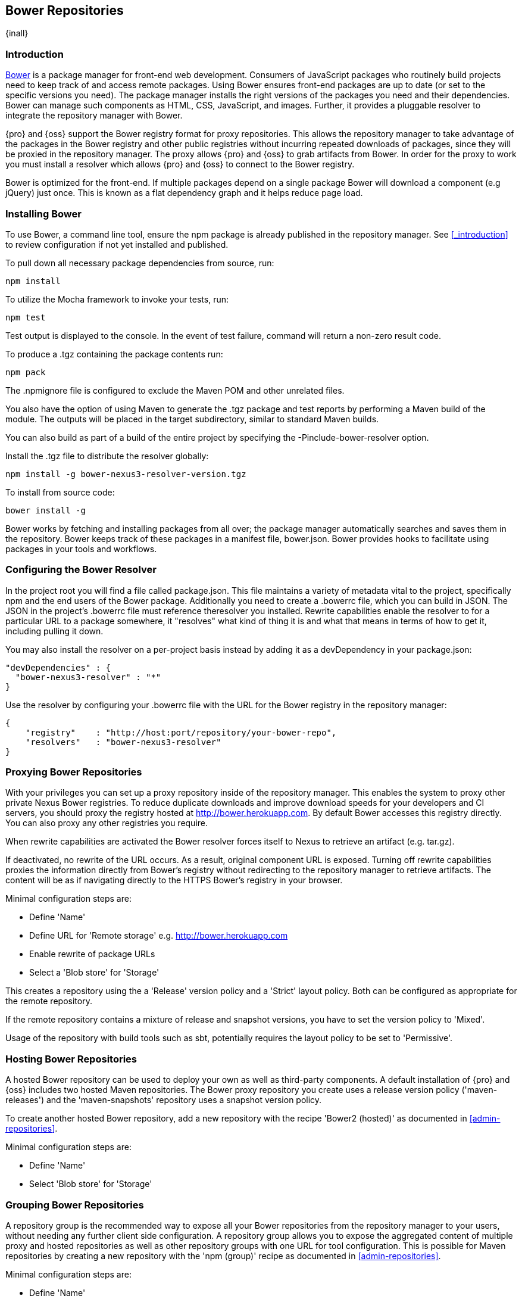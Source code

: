[[bower]]
== Bower Repositories
{inall}

[[bower-introduction]]
=== Introduction

http://bower.io[Bower] is a package manager for front-end web development. Consumers of JavaScript 
packages who routinely build projects need to keep track of and access remote packages. Using Bower 
ensures front-end packages are up to date (or set to the specific versions you need). The package manager 
installs the right versions of the packages you need and their dependencies. Bower can manage such components 
as HTML, CSS, JavaScript, and images. Further, it provides a pluggable resolver to integrate the repository 
manager with Bower.

{pro} and {oss} support the Bower registry format for proxy repositories. This allows the repository manager 
to take advantage of the packages in the Bower registry and other public registries without incurring repeated 
downloads of packages, since they will be proxied in the repository manager. The proxy allows {pro} and {oss} 
to grab artifacts from Bower. In order for the proxy to work you must install a resolver which allows {pro} and 
{oss} to connect to the Bower registry.

Bower is optimized for the front-end. If multiple packages depend on a single package Bower will download a 
component (e.g jQuery) just once. This is known as a flat dependency graph and it helps reduce page load.

[[bower-installation]]
=== Installing Bower

To use Bower, a command line tool, ensure the npm package is already published in the repository manager. 
See <<_introduction>> to review configuration if not yet installed and published.

To pull down all necessary package dependencies from source, run:
----
npm install
----

To utilize the Mocha framework to invoke your tests, run:
----
npm test
----

Test output is displayed to the console. In the event of test failure, command will return a non-zero result code.

To produce a +.tgz+ containing the package contents run:
----
npm pack
----

The +.npmignore+ file is configured to exclude the Maven POM and other unrelated files.

You also have the option of using Maven to generate the +.tgz+ package and test reports by performing a Maven 
build of the module. The outputs will be placed in the target subdirectory, similar to standard Maven builds.

You can also build as part of a build of the entire project by specifying the +-Pinclude-bower-resolver+ option.

Install the +.tgz+ file to distribute the resolver globally:
----
npm install -g bower-nexus3-resolver-version.tgz
----

To install from source code:
----
bower install -g
----

Bower works by fetching and installing packages from all over; the package manager automatically searches and 
saves them in the repository. Bower keeps track of these packages in a manifest file, +bower.json+. Bower 
provides hooks to facilitate using packages in your tools and workflows.

[[bower-resolver-config]]
=== Configuring the Bower Resolver

In the project root you will find a file called +package.json+. This file maintains a variety of metadata vital 
to the project, specifically npm and the end users of the Bower package. Additionally you need to create a 
+.bowerrc+ file, which you can build in JSON. The JSON in the project's +.bowerrc+ file must reference 
theresolver you installed. Rewrite capabilities enable the resolver to for a particular URL to a package 
somewhere, it "resolves" what kind of thing it is and what that means in terms of how to get it, including 
pulling it down.

You may also install the resolver on a per-project basis instead by adding it as a +devDependency+ in your 
+package.json+:
----
"devDependencies" : {
  "bower-nexus3-resolver" : "*"
}
----

Use the resolver by configuring your +.bowerrc+ file with the URL for the Bower registry in the repository 
manager:
----
{
    "registry"    : "http://host:port/repository/your-bower-repo",
    "resolvers"   : "bower-nexus3-resolver"
}
----

[[bower-proxying]]
=== Proxying Bower Repositories

With your privileges you can set up a proxy repository inside of the repository manager. This enables the system 
to proxy other private Nexus Bower registries. To reduce duplicate downloads and improve download speeds for your 
developers and CI servers, you should proxy the registry hosted at 
http://bower.herokuapp.com/[http://bower.herokuapp.com]. By default 
Bower accesses this registry directly. You can also proxy any other registries you require.

When rewrite capabilities are activated the Bower resolver forces itself to Nexus to retrieve an artifact (e.g. 
tar.gz). 

If deactivated, no rewrite of the URL occurs. As a result, original component URL is exposed. Turning off rewrite 
capabilities proxies the information directly from Bower’s registry without redirecting to the repository manager 
to retrieve artifacts. The content will be as if navigating directly to the HTTPS Bower’s registry in your 
browser.
 
Minimal configuration steps are:

- Define 'Name'
- Define URL for 'Remote storage' e.g. http://bower.herokuapp.com/[http://bower.herokuapp.com]
- Enable rewrite of package URLs
- Select a 'Blob store' for 'Storage'

This creates a repository using the a 'Release' version policy and a 'Strict' layout policy. Both can be 
configured as appropriate for the remote repository.

If the remote repository contains a mixture of release and snapshot versions, you have to set the version policy 
to 'Mixed'.

Usage of the repository with build tools such as sbt, potentially requires the layout policy to be set to 
'Permissive'.

[[bower-hosting]]
=== Hosting Bower Repositories

A hosted Bower repository can be used to deploy your own as well as third-party components. A default 
installation of {pro} and {oss} includes two hosted Maven repositories. The Bower proxy repository you create 
uses a release version policy 
('maven-releases') and the 'maven-snapshots' repository uses a snapshot version policy.

To create another hosted Bower repository, add a new repository with the recipe 'Bower2 (hosted)' as documented 
in <<admin-repositories>>.

Minimal configuration steps are:

- Define 'Name'
- Select 'Blob store' for 'Storage'

[[bower-grouping]]
=== Grouping Bower Repositories

A repository group is the recommended way to expose all your Bower repositories from the repository manager to 
your users, without needing any further client side configuration. A repository group allows you to expose the 
aggregated content of multiple proxy and hosted repositories as well as other repository groups with one URL for 
tool configuration. This is possible for Maven repositories by creating a new repository with the 'npm (group)' 
recipe as documented in <<admin-repositories>>.

Minimal configuration steps are:

- Define 'Name'
- Select 'Blob store' for 'Storage'
- Add Maven repositories to the 'Members' list in the desired order

A typical, useful example is the 'Bower-public' group that is configured by default. It aggregates the 
'Bower-central' proxy repository with the 'Bower-releases' and 'Bower-snapshots' hosted repositories. Using the 
'URL' of the repository group gives you access to the packages in all three repositories with one URL. Any new 
component added as well as any new repositories added to the group will automatically be available.

[[bower-browse-search]]
=== Browsing and Searching Bower Repositories

You can browse Bower repositories in the user interface inspecting the components and assets and their details as 
documented in <<browse-browse>>.

Components can be searched in the user interface as described in <<search-components>>. A search finds all 
components and assets that are currently stored in the repository manager, either because they have been deployed 
to a hosted repository or they have been proxied from an upstream repository and cached in the repository manager.

=== Publishing Bower Components

TBD

////
/* Local Variables: */
/* ispell-personal-dictionary: "ispell.dict" */
/* End:             */
////
